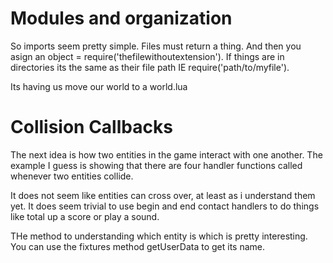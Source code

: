 * Modules and organization

So imports seem pretty simple. Files must return a thing. And then you asign an object = require('thefilewithoutextension').  If things are in directories its the same as their file path IE require('path/to/myfile').

Its having us move our world to a world.lua


* Collision Callbacks

The next idea is how two entities in the game interact with one another. The example I guess is showing that there are four handler functions called whenever two entities collide.

It does not seem like entities can cross over, at least as i understand them yet. It does seem trivial to use begin and end contact handlers to do things like total up a score or play a sound.

THe method to understanding which entity is which is pretty interesting. You can use the fixtures method getUserData to get its name. 
